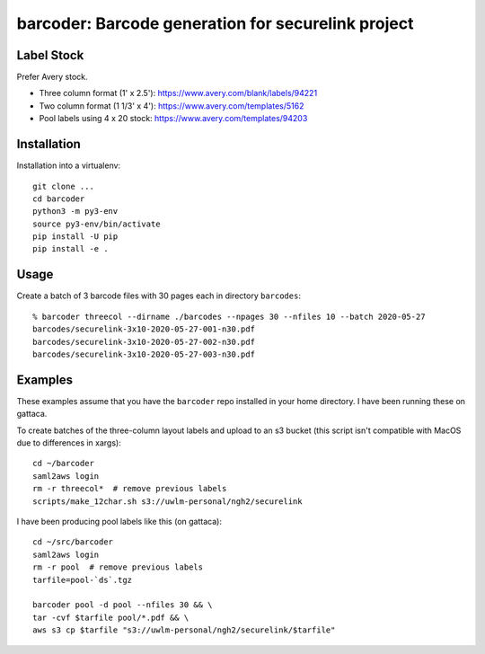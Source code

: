 ===================================================
barcoder: Barcode generation for securelink project
===================================================

Label Stock
===========

Prefer Avery stock.

* Three column format (1' x 2.5'): https://www.avery.com/blank/labels/94221
* Two column format (1 1/3' x 4'): https://www.avery.com/templates/5162
* Pool labels using 4 x 20 stock: https://www.avery.com/templates/94203

Installation
============

Installation into a virtualenv::

  git clone ...
  cd barcoder
  python3 -m py3-env
  source py3-env/bin/activate
  pip install -U pip
  pip install -e .

Usage
=====

Create a batch of 3 barcode files with 30 pages each in directory ``barcodes``::

  % barcoder threecol --dirname ./barcodes --npages 30 --nfiles 10 --batch 2020-05-27
  barcodes/securelink-3x10-2020-05-27-001-n30.pdf
  barcodes/securelink-3x10-2020-05-27-002-n30.pdf
  barcodes/securelink-3x10-2020-05-27-003-n30.pdf

Examples
========

These examples assume that you have the ``barcoder`` repo installed in
your home directory. I have been running these on gattaca.

To create batches of the three-column layout labels and upload to an
s3 bucket (this script isn't compatible with MacOS due to differences
in xargs)::

  cd ~/barcoder
  saml2aws login
  rm -r threecol*  # remove previous labels
  scripts/make_12char.sh s3://uwlm-personal/ngh2/securelink

I have been producing pool labels like this (on gattaca)::

  cd ~/src/barcoder
  saml2aws login
  rm -r pool  # remove previous labels
  tarfile=pool-`ds`.tgz

  barcoder pool -d pool --nfiles 30 && \
  tar -cvf $tarfile pool/*.pdf && \
  aws s3 cp $tarfile "s3://uwlm-personal/ngh2/securelink/$tarfile"


